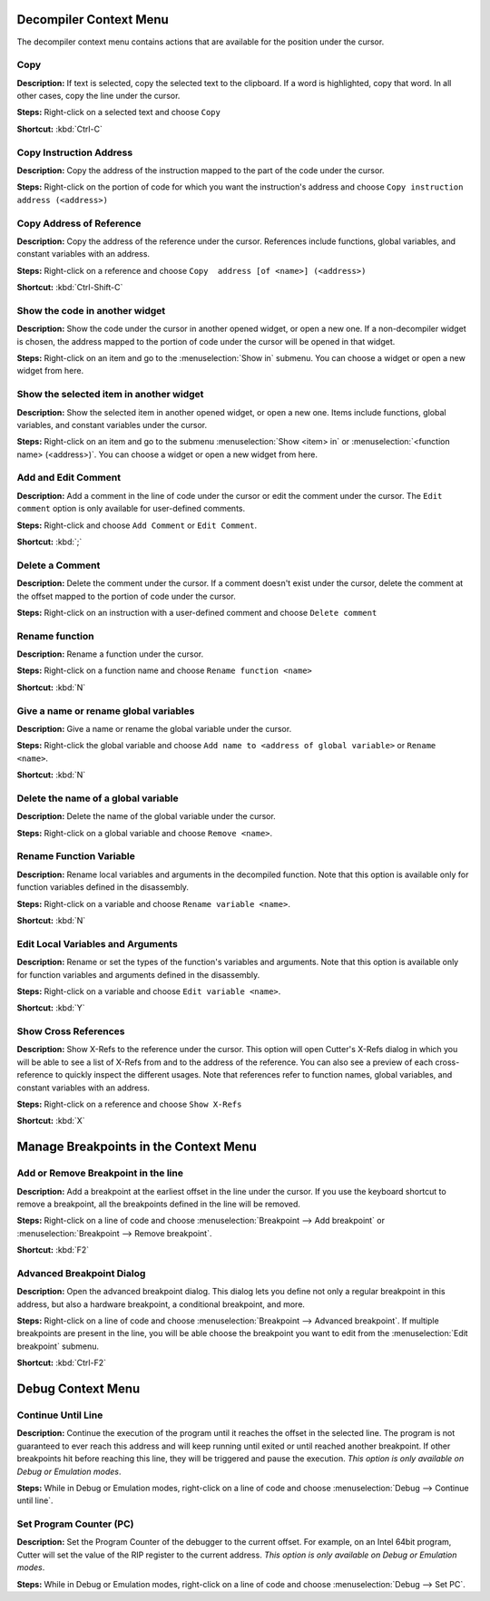Decompiler Context Menu 
==============================
The decompiler context menu contains actions that are available for the position under the cursor.

Copy
----------------------------------------
**Description:** If text is selected, copy the selected text to the clipboard. If a word is highlighted, copy that word. In all other cases, copy the line under the cursor.

**Steps:**  Right-click on a selected text and choose ``Copy``

**Shortcut:** :kbd:`Ctrl-C`  

Copy Instruction Address
----------------------------------------
**Description:** Copy the address of the instruction mapped to the part of the code under the cursor.

**Steps:**  Right-click on the portion of code for which you want the instruction's address and choose ``Copy instruction address (<address>)``

Copy Address of Reference
----------------------------------------
**Description:** Copy the address of the reference under the cursor. References include functions, global variables, and constant variables with an address.

**Steps:**  Right-click on a reference and choose ``Copy  address [of <name>] (<address>)``  

**Shortcut:** :kbd:`Ctrl-Shift-C`

Show the code in another widget
----------------------------------------
**Description:** Show the code under the cursor in another opened widget, or open a new one. If a non-decompiler widget is chosen, the address mapped to the portion of code under the cursor will be opened in that widget.

**Steps:**  Right-click on an item and go to the :menuselection:`Show in` submenu. You can choose a widget or open a new widget from here.

Show the selected item in another widget
----------------------------------------
**Description:** Show the selected item in another opened widget, or open a new one. Items include functions, global variables, and constant variables under the cursor.

**Steps:**  Right-click on an item and go to the submenu :menuselection:`Show <item> in` or :menuselection:`<function name> (<address>)`. You can choose a widget or open a new widget from here.

Add and Edit Comment
----------------------------------------
**Description:** Add a comment in the line of code under the cursor or edit the comment under the cursor. The ``Edit comment`` option is only available for user-defined comments.

**Steps:** Right-click and choose ``Add Comment`` or ``Edit Comment``.

**Shortcut:** :kbd:`;`

Delete a Comment
----------------------------------------
**Description:** Delete the comment under the cursor. If a comment doesn't exist under the cursor, delete the comment at the offset mapped to the portion of code under the cursor.

**Steps:** Right-click on an instruction with a user-defined comment and choose ``Delete comment``  

Rename function
----------------------------------------
**Description:** Rename a function under the cursor. 

**Steps:** Right-click on a function name and choose ``Rename function <name>``  

**Shortcut:** :kbd:`N`

Give a name or rename global variables
----------------------------------------
**Description:** Give a name or rename the global variable under the cursor.

**Steps:** Right-click the global variable and choose ``Add name to <address of global variable>`` or ``Rename <name>``.

**Shortcut:** :kbd:`N`

Delete the name of a global variable
----------------------------------------
**Description:** Delete the name of the global variable under the cursor.

**Steps:** Right-click on a global variable and choose ``Remove <name>``.

Rename Function Variable
----------------------------------------
**Description:** Rename local variables and arguments in the decompiled function. Note that this option is available only for function variables defined in the disassembly.

**Steps:** Right-click on a variable and choose ``Rename variable <name>``. 

**Shortcut:** :kbd:`N` 

Edit Local Variables and Arguments
----------------------------------------
**Description:** Rename or set the types of the function's variables and arguments. Note that this option is available only for function variables and arguments defined in the disassembly.

**Steps:** Right-click on a variable and choose ``Edit variable <name>``.

**Shortcut:** :kbd:`Y`

Show Cross References
----------------------------------------
**Description:** Show X-Refs to the reference under the cursor. This option will open Cutter's X-Refs dialog in which you will be able to see a list of X-Refs from and to the address of the reference. You can also see a preview of each cross-reference to quickly inspect the different usages. Note that references refer to function names, global variables, and constant variables with an address.  

**Steps:** Right-click on a reference and choose ``Show X-Refs``  

**Shortcut:** :kbd:`X`

Manage Breakpoints in the Context Menu
=======================================
Add or Remove Breakpoint in the line
----------------------------------------
**Description:** Add a breakpoint at the earliest offset in the line under the cursor. If you use the keyboard shortcut to remove a breakpoint, all the breakpoints defined in the line will be removed.

**Steps:** Right-click on a line of code and choose :menuselection:`Breakpoint --> Add breakpoint`  or :menuselection:`Breakpoint --> Remove breakpoint`.

**Shortcut:** :kbd:`F2`  

Advanced Breakpoint Dialog
----------------------------------------
**Description:** Open the advanced breakpoint dialog. This dialog lets you define not only a regular breakpoint in this address, but also a hardware breakpoint, a conditional breakpoint, and more.

**Steps:** Right-click on a line of code and choose :menuselection:`Breakpoint --> Advanced breakpoint`. If multiple breakpoints are present in the line, you will be able choose the breakpoint you want to edit from the :menuselection:`Edit breakpoint` submenu.

**Shortcut:** :kbd:`Ctrl-F2`

Debug Context Menu
=======================================
Continue Until Line
----------------------------------------
**Description:** Continue the execution of the program until it reaches the offset in the selected line. The program is not guaranteed to ever reach this address and will keep running until exited or until reached another breakpoint. If other breakpoints hit before reaching this line, they will be triggered and pause the execution. *This option is only available on Debug or Emulation modes*.      

**Steps:** While in Debug or Emulation modes, right-click on a line of code and choose :menuselection:`Debug --> Continue until line`.  

Set Program Counter (PC)
----------------------------------------
**Description:** Set the Program Counter of the debugger to the current offset. For example, on an Intel 64bit program, Cutter will set the value of the RIP register to the current address.  *This option is only available on Debug or Emulation modes*.  

**Steps:** While in Debug or Emulation modes, right-click on a line of code and choose :menuselection:`Debug --> Set PC`.

